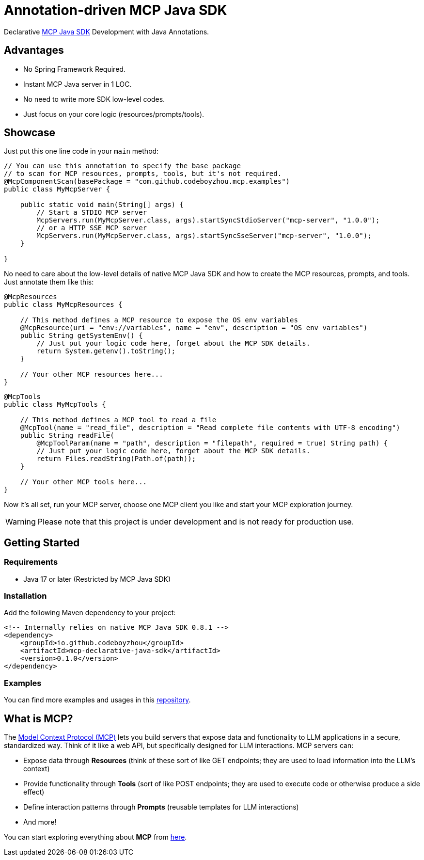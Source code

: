 = Annotation-driven MCP Java SDK

Declarative https://github.com/modelcontextprotocol/java-sdk[MCP Java SDK] Development with Java Annotations.

== Advantages
- No Spring Framework Required.
- Instant MCP Java server in 1 LOC.
- No need to write more SDK low-level codes.
- Just focus on your core logic (resources/prompts/tools).

== Showcase

Just put this one line code in your `main` method:

[source,java]
----
// You can use this annotation to specify the base package
// to scan for MCP resources, prompts, tools, but it's not required.
@McpComponentScan(basePackage = "com.github.codeboyzhou.mcp.examples")
public class MyMcpServer {

    public static void main(String[] args) {
        // Start a STDIO MCP server
        McpServers.run(MyMcpServer.class, args).startSyncStdioServer("mcp-server", "1.0.0");
        // or a HTTP SSE MCP server
        McpServers.run(MyMcpServer.class, args).startSyncSseServer("mcp-server", "1.0.0");
    }

}
----

No need to care about the low-level details of native MCP Java SDK and how to create the MCP resources, prompts, and tools. Just annotate them like this:

[source,java]
----
@McpResources
public class MyMcpResources {

    // This method defines a MCP resource to expose the OS env variables
    @McpResource(uri = "env://variables", name = "env", description = "OS env variables")
    public String getSystemEnv() {
        // Just put your logic code here, forget about the MCP SDK details.
        return System.getenv().toString();
    }

    // Your other MCP resources here...
}
----

[source,java]
----
@McpTools
public class MyMcpTools {

    // This method defines a MCP tool to read a file
    @McpTool(name = "read_file", description = "Read complete file contents with UTF-8 encoding")
    public String readFile(
        @McpToolParam(name = "path", description = "filepath", required = true) String path) {
        // Just put your logic code here, forget about the MCP SDK details.
        return Files.readString(Path.of(path));
    }

    // Your other MCP tools here...
}
----

Now it's all set, run your MCP server, choose one MCP client you like and start your MCP exploration journey.

[WARNING]

Please note that this project is under development and is not ready for production use.

== Getting Started

=== Requirements

- Java 17 or later (Restricted by MCP Java SDK)

=== Installation

Add the following Maven dependency to your project:

[source,xml]
----
<!-- Internally relies on native MCP Java SDK 0.8.1 -->
<dependency>
    <groupId>io.github.codeboyzhou</groupId>
    <artifactId>mcp-declarative-java-sdk</artifactId>
    <version>0.1.0</version>
</dependency>
----

=== Examples

You can find more examples and usages in this https://github.com/codeboyzhou/mcp-declarative-java-sdk-examples[repository].

== What is MCP?

The https://modelcontextprotocol.io[Model Context Protocol (MCP)] lets you build servers that expose data and functionality to LLM applications in a secure, standardized way. Think of it like a web API, but specifically designed for LLM interactions. MCP servers can:

- Expose data through **Resources** (think of these sort of like GET endpoints; they are used to load information into the LLM's context)
- Provide functionality through **Tools** (sort of like POST endpoints; they are used to execute code or otherwise produce a side effect)
- Define interaction patterns through **Prompts** (reusable templates for LLM interactions)
- And more!

You can start exploring everything about *MCP* from https://modelcontextprotocol.io[here].
